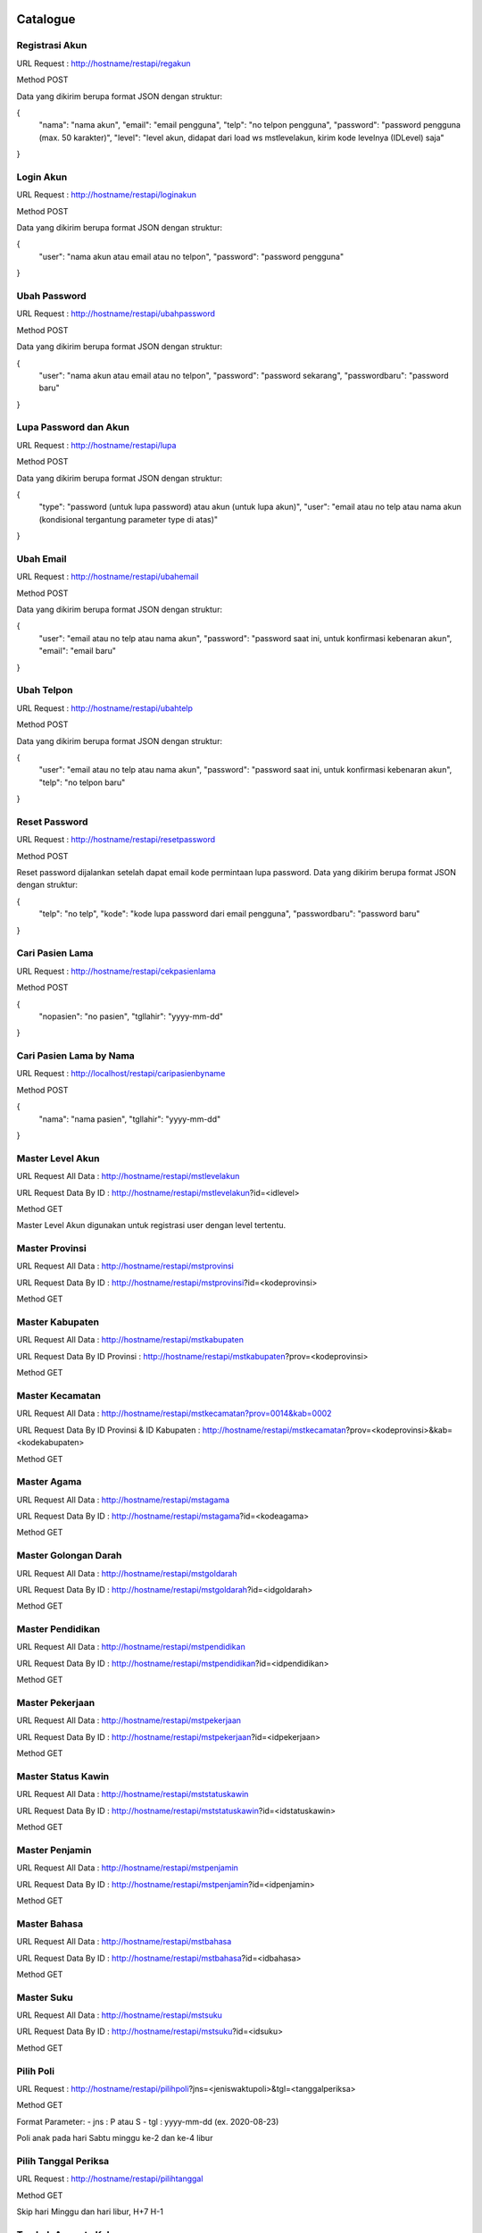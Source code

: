 ###################
Catalogue
###################

*******************
Registrasi Akun
*******************

URL Request : http://hostname/restapi/regakun

Method POST

Data yang dikirim berupa format JSON dengan struktur:

{
	"nama": "nama akun",
	"email": "email pengguna",
	"telp": "no telpon pengguna",
	"password": "password pengguna (max. 50 karakter)",
	"level": "level akun, didapat dari load ws mstlevelakun, kirim kode levelnya (IDLevel) saja"
}


**************************
Login Akun
**************************

URL Request : http://hostname/restapi/loginakun

Method POST

Data yang dikirim berupa format JSON dengan struktur:

{
	"user": "nama akun atau email atau no telpon",
	"password": "password pengguna"
}

**************************
Ubah Password
**************************

URL Request : http://hostname/restapi/ubahpassword

Method POST

Data yang dikirim berupa format JSON dengan struktur:

{
	"user": "nama akun atau email atau no telpon",
	"password": "password sekarang",
	"passwordbaru": "password baru"
}

**************************
Lupa Password dan Akun
**************************

URL Request : http://hostname/restapi/lupa

Method POST

Data yang dikirim berupa format JSON dengan struktur:

{
	"type": "password (untuk lupa password) atau akun (untuk lupa akun)",
	"user": "email atau no telp atau nama akun (kondisional tergantung parameter type di atas)"
}

**************************
Ubah Email
**************************

URL Request : http://hostname/restapi/ubahemail

Method POST

Data yang dikirim berupa format JSON dengan struktur:

{
	"user": "email atau no telp atau nama akun",
	"password": "password saat ini, untuk konfirmasi kebenaran akun",
	"email": "email baru"
}

**************************
Ubah Telpon
**************************

URL Request : http://hostname/restapi/ubahtelp

Method POST

Data yang dikirim berupa format JSON dengan struktur:

{
	"user": "email atau no telp atau nama akun",
	"password": "password saat ini, untuk konfirmasi kebenaran akun",
	"telp": "no telpon baru"
}

**************************
Reset Password 
**************************

URL Request : http://hostname/restapi/resetpassword

Method POST

Reset password dijalankan setelah dapat email kode permintaan lupa password. Data yang dikirim berupa format JSON dengan struktur:

{
	"telp": "no telp",
	"kode": "kode lupa password dari email pengguna",
	"passwordbaru": "password baru"
}

**************************
Cari Pasien Lama
**************************

URL Request : http://hostname/restapi/cekpasienlama

Method POST

{
	"nopasien": "no pasien",
	"tgllahir": "yyyy-mm-dd"
}

**************************
Cari Pasien Lama by Nama
**************************

URL Request : http://localhost/restapi/caripasienbyname

Method POST

{
	"nama": "nama pasien",
	"tgllahir": "yyyy-mm-dd"
}

**************************
Master Level Akun 
**************************

URL Request All Data : http://hostname/restapi/mstlevelakun

URL Request Data By ID : http://hostname/restapi/mstlevelakun?id=<idlevel>

Method GET

Master Level Akun digunakan untuk registrasi user dengan level tertentu.

**************************
Master Provinsi 
**************************

URL Request All Data : http://hostname/restapi/mstprovinsi

URL Request Data By ID : http://hostname/restapi/mstprovinsi?id=<kodeprovinsi>

Method GET

**************************
Master Kabupaten 
**************************

URL Request All Data : http://hostname/restapi/mstkabupaten

URL Request Data By ID Provinsi : http://hostname/restapi/mstkabupaten?prov=<kodeprovinsi>

Method GET

**************************
Master Kecamatan 
**************************

URL Request All Data : http://hostname/restapi/mstkecamatan?prov=0014&kab=0002

URL Request Data By ID Provinsi & ID Kabupaten : http://hostname/restapi/mstkecamatan?prov=<kodeprovinsi>&kab=<kodekabupaten>

Method GET

**************************
Master Agama 
**************************

URL Request All Data : http://hostname/restapi/mstagama

URL Request Data By ID : http://hostname/restapi/mstagama?id=<kodeagama>

Method GET

**************************
Master Golongan Darah 
**************************

URL Request All Data : http://hostname/restapi/mstgoldarah

URL Request Data By ID : http://hostname/restapi/mstgoldarah?id=<idgoldarah>

Method GET

**************************
Master Pendidikan 
**************************

URL Request All Data : http://hostname/restapi/mstpendidikan

URL Request Data By ID : http://hostname/restapi/mstpendidikan?id=<idpendidikan>

Method GET

**************************
Master Pekerjaan 
**************************

URL Request All Data : http://hostname/restapi/mstpekerjaan

URL Request Data By ID : http://hostname/restapi/mstpekerjaan?id=<idpekerjaan>

Method GET

**************************
Master Status Kawin 
**************************

URL Request All Data : http://hostname/restapi/mststatuskawin

URL Request Data By ID : http://hostname/restapi/mststatuskawin?id=<idstatuskawin>

Method GET

**************************
Master Penjamin 
**************************

URL Request All Data : http://hostname/restapi/mstpenjamin

URL Request Data By ID : http://hostname/restapi/mstpenjamin?id=<idpenjamin>

Method GET

**************************
Master Bahasa 
**************************

URL Request All Data : http://hostname/restapi/mstbahasa

URL Request Data By ID : http://hostname/restapi/mstbahasa?id=<idbahasa>

Method GET

**************************
Master Suku 
**************************

URL Request All Data : http://hostname/restapi/mstsuku

URL Request Data By ID : http://hostname/restapi/mstsuku?id=<idsuku>

Method GET

**************************
Pilih Poli
**************************

URL Request : http://hostname/restapi/pilihpoli?jns=<jeniswaktupoli>&tgl=<tanggalperiksa>

Method GET

Format Parameter:
- jns : P atau S
- tgl : yyyy-mm-dd (ex. 2020-08-23)

Poli anak pada hari Sabtu minggu ke-2 dan ke-4 libur

**************************
Pilih Tanggal Periksa 
**************************

URL Request : http://hostname/restapi/pilihtanggal

Method GET

Skip hari Minggu dan hari libur, H+7 H-1

**************************
Tambah Anggota Keluarga 
**************************

URL Request : http://hostname/restapi/reganggota

Method POST

Pasien Baru :

{
	"hubungan": "<max 50 varchar>",
	"idakun":"<namauser akun pendaftar>",
	"namalengkap":"<namalengkap max 300 varchar>",
	"ktp":"<noktp untuk pasien baru wajib diisi ya, untuk pengecekan data>",
	"jeniskelamin":"<jeniskelamin L/P>",
	"tempatlahir":"<tmptlahir max 100 varchar>",
	"tgllahir":"<tgllahir format yyyy-mm-dd ex. 1990-01-01>",
	"alamat":"<alamat dgn kelurahan max 500 varchar>",
	"provinsi":"<kodeprovinsi>",
	"kabupaten":"<kodekabupaten>",
	"kecamatan":"<kodekecamatan>",
	"kodepos":"<kodepos>",
	"agama":"<kodeagama>",
	"goloangandarah":"<kodegoldarah>",
	"pendidikan":"<kodependidikan>",
	"statuskawin":"<kodestatuskawin>",
	"pekerjaan":"<kodepekerjaan>",
	"wni":"<wni 1/0>",
	"negara":"<negara text max 15 char>",
	"suku":"<kodesuku>",
	"bahasa":"<kodebahasa>",
	"alergi":"<text max 40 varchar>",
	"alamatkantor":"<max 500 varchar>",
	"telpkantor":"<notelp>",
	"namakeluarga":"<namakeluarga max 200 varchar>",
	"namaayah":"<namaayah max 200 varchar>",
	"namaibu":"<namaibu max 200 varchar>",
	"namasuamiistri":"<namasuamiistri max 200 varchar>",
	"notelpon":"<notelp max 14 char>",
	"email":"<email max 50 varchar>"
}

Pasien Lama:

{
	"nopasien": "<nopasien>",
	"tgllahir": "<yyyy-mm-dd>",
	"idakun": "<idakun>",
	"hubungan": "<hubungan>"
}

Jika parameter nopasien kosong atau null maka dianggap sebagai pasien baru.
Pasien lama hanya membutuhkan parameter hubungan, idakun, nopasien, dan parameter yang lain tetap dikirimkan.
Untuk link pasien baru dan lama sama saja, dan parameter yang dikirimkan juga jumlahnya sama, yang membedakan hanya pada kondisi value dari parameter nopasien.

**************************
Simpan Booking 
**************************

URL Request : http://hostname/restapi/regbooking

Method POST

{
"idanggotakeluarga": "<idanggotakeluarga>",
"bagian":"<kodebagian>",
"penjamin":"<kodepenjamin>",
"nopenjamin":"<no kartu penjamin>",
"norujukan":"<norujukan jika bpjs",
"dokter":"<kodedokter>",
"tanggal":"<yyyy-mm-dd>",
"waktu":"<P/S>"
}

**************************
Anggota Keluarga 
**************************

URL Request : http://hostname/restapi/anggotakeluarga?akun=<namaakun>

Method GET

**************************
Riwayat Booking 
**************************

URL Request Daftar Riwayat : http://hostname/restapi/riwayatreg?anggota=<idanggotakeluarga>

URL Request Detail Riwayat : http://hostname/restapi/riwayatreg?kode=<kodebooking>

Method GET

**************************
Jadwal Klinik 
**************************

URL Request Semua Klinik : http://hostname/restapi/jadwalpoli

URL Request Klinik Tertentu : http://hostname/restapi/jadwalpoli?id=<idklinik>

Method GET

**************************
Kritik Saran
**************************

URL Request Semua Kritik Saran : http://hostname/restapi/kritiksaran

URL Request Kritik Saran By Id : http://hostname/restapi/kritiksaran?id=<idkritsar>

URL Request Kritik Saran By Bagian KS : http://hostname/restapi/kritiksaran?bag=<kodebagian>

Method GET

URL Request Kirim Kritik Saran : http://hostname/restapi/kritiksaran

Method POST

{
	"idakun": "<idakun>",
	"nama": "<nama>",
	"alamat": "<alamat>",
	"bagian": "<kodebagianKS>",
	"telp": "<telp>",
	"email": "<email>",
	"kritiksaran": "<isi>"
}

URL Request Jawab Kritik Saran : http://hostname/restapi/kritiksaran/jawab

{
	"idkritsar": "<idkritsar>",
	"jawaban": "<jawaban>",
	"penjawab": "<idakunpenjawab>"
}

Method POST

**************************
Bagian Kritik Saran 
**************************

URL Request Semua Bagian : http://hostname/restapi/mstbagianks

URL Request Bagian By Id : http://hostname/restapi/mstbagianks?id=<idbagian>

Method GET

**************************
Master Poli 
**************************

URL Request Semua Poli : http://hostname/restapi/mstpoli

URL Request Poli By Id : http://hostname/restapi/mstpoli?id=<idpoli>

Method GET

**************************
Insert, update, delete jadwal poli
**************************

URL Tambah Jadwal Poli : http://hostname/restapi/jadwalpoli
Method POST

URL Update Jadwal Poli : http://hostname/restapi/jadwalpoli
Method PUT

{ 
	"KodeKlinik": "6104", 
	"JenisWaktu":"S", 
	"KodeDokter":"DR03", 
	"Senin":"07:00", 
	"SeninTutup":"12:00", 
	"Selasa":"09:00", 
	"SelasaTutup":"13:00", 
	"Rabu":"08:00", 
	"RabuTutup":"13:00",
	"Kamis":"07:00", 
	"KamisTutup":"10:00", 
	"Jumat":"08:00", 
	"JumatTutup":"09:00", 
	"Sabtu":"09:00", 
	"SabtuTutup":"17:00",
	"Minggu":"", 
	"MingguTutup":"", 
	"JamBukaPendaftaran":"07:00", 
	"JamTutupPendaftaran":"10:00",
	"Keterangan":"Jadwal Fleksibel",
	"UserUpdate":"agung"
}

Rating

{ 
	"KodeBooking": "202011230004", 
	"KodeTanya":"20201124101800", 
	"NilaiRating":"5", 
	"UserRating":"hapsari"
}

URL Delete Jadwal Poli : http://hostname/restapi/jadwalpoli?KodeKlinik=<kodeklinik>&JenisWaktu=<P atau S>&KodeDokter=<kodedokter>
Method DELETE

###################
Instalasi Aplikasi
###################

**************************
Tools
**************************

- Git

- xampp-windows-x64-7.4.8-0-VC15-installer PHP Version 7.4.8

- sqlncli

- SQL Server Driver PHP (SQLSRV58 php_sqlsrv_74_ts_x64.dll dan php_pdo_sqlsrv_74_ts_x64.dll)

**************************
Petunjuk
**************************

- Instal Git, download di https://git-scm.com/download/win

- Instal XAMPP, download di https://downloadsapachefriends.global.ssl.fastly.net/7.4.8/xampp-windows-x64-7.4.8-0-VC15-installer.exe?from_af=true

- Instal sqlncli, download di http://download.microsoft.com/download/F/E/D/FEDB200F-DE2A-46D8-B661-D019DFE9D470/ENU/x64/sqlncli.msi

- Instal SQL Server Driver PHP dengan cara download di https://go.microsoft.com/fwlink/?linkid=2120362, lalu extract file, copy php_sqlsrv_74_ts_x64.dll dan php_pdo_sqlsrv_74_ts_x64.dll, paste di folder DRIVE:\xampp\php\ext, edit file php.ini di DRIVE:\xampp\php dan tamahkan extension=php_sqlsrv_74_ts_x64.dll dan extension=php_pdo_sqlsrv_74_ts_x64.dll pada bagian baris extension, restart service apache

- Clone project dengan cara masuk ke folder DRIVE:\xampp\htdocs buka aplikasi Git Bash dengan cara klik kanan pada explorer kosong, pilih Git Bash Here dan ketik perintah: git clone https://github.com/agungphe/restapi.git

- Service siap digunakan dengan method sesuai Catalogue di atas